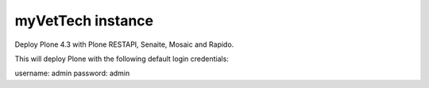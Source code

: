 myVetTech instance
=================

Deploy Plone 4.3 with Plone RESTAPI, Senaite, Mosaic and Rapido.

.. image:: https://www.herokucdn.com/deploy/button.png
    :target: https://heroku.com/deploy
    
This will deploy Plone with the following default login credentials:

username: admin
password: admin
